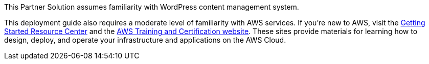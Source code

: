 // Replace the content in <>
// Describe or link to specific knowledge requirements; for example: “familiarity with basic concepts in the areas of networking, database operations, and data encryption” or “familiarity with <software>.”

This Partner Solution assumes familiarity with WordPress content management system.

This deployment guide also requires a moderate level of familiarity with
AWS services. If you’re new to AWS, visit the https://aws.amazon.com/getting-started/[Getting Started Resource Center] and the https://aws.amazon.com/training/[AWS Training and Certification website]. 
These sites provide materials for learning how to design, deploy, and operate your infrastructure and applications on the AWS Cloud.
